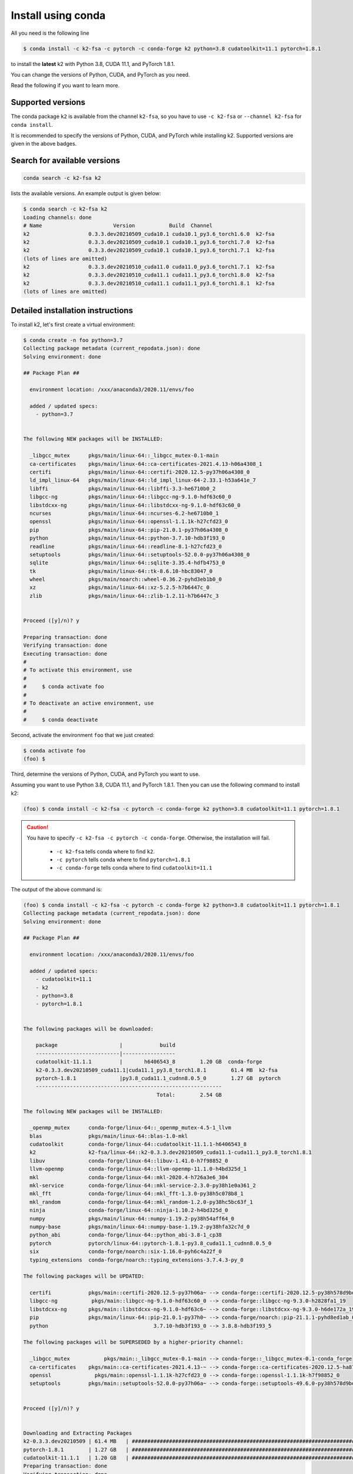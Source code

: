 
.. _install using conda:

Install using conda
===================

All you need is the following line

.. code-block:: bash

  $ conda install -c k2-fsa -c pytorch -c conda-forge k2 python=3.8 cudatoolkit=11.1 pytorch=1.8.1

to install the **latest** k2 with Python 3.8, CUDA 11.1, and PyTorch 1.8.1.

You can change the versions of Python, CUDA, and PyTorch as you need.

Read the following if you want to learn more.

Supported versions
------------------

.. |conda_python_versions| image:: ./images/python-3.6_3.7_3.8-blue.svg
  :alt: Supported python versions

.. |conda_cuda_versions| image:: ./images/cuda-10.1_10.2_11.0_11.1-orange.svg
  :alt: Supported cuda versions

.. |conda_pytorch_versions| image:: ./images/pytorch-1.6.0_1.7.0_1.7.1_1.8.0_1.8.1-green.svg
  :alt: Supported pytorch versions

|conda_python_versions| |conda_cuda_versions| |conda_pytorch_versions|

The conda package ``k2`` is available from the channel ``k2-fsa``, so
you have to use ``-c k2-fsa`` or ``--channel k2-fsa`` for ``conda install``.

It is recommended to specify the versions of Python, CUDA, and PyTorch while installing k2.
Supported versions are given in the above badges.

Search for available versions
-----------------------------

.. code-block:: bash

  conda search -c k2-fsa k2

lists the available versions. An example output is given below:

.. code-block::

  $ conda search -c k2-fsa k2
  Loading channels: done
  # Name                       Version           Build  Channel
  k2                   0.3.3.dev20210509_cuda10.1 cuda10.1_py3.6_torch1.6.0  k2-fsa
  k2                   0.3.3.dev20210509_cuda10.1 cuda10.1_py3.6_torch1.7.0  k2-fsa
  k2                   0.3.3.dev20210509_cuda10.1 cuda10.1_py3.6_torch1.7.1  k2-fsa
  (lots of lines are omitted)
  k2                   0.3.3.dev20210510_cuda11.0 cuda11.0_py3.6_torch1.7.1  k2-fsa
  k2                   0.3.3.dev20210510_cuda11.1 cuda11.1_py3.6_torch1.8.0  k2-fsa
  k2                   0.3.3.dev20210510_cuda11.1 cuda11.1_py3.6_torch1.8.1  k2-fsa
  (lots of lines are omitted)


Detailed installation instructions
----------------------------------

To install k2, let's first create a virtual environment:

.. code-block:: bash

  $ conda create -n foo python=3.7
  Collecting package metadata (current_repodata.json): done
  Solving environment: done

  ## Package Plan ##

    environment location: /xxx/anaconda3/2020.11/envs/foo

    added / updated specs:
      - python=3.7


  The following NEW packages will be INSTALLED:

    _libgcc_mutex      pkgs/main/linux-64::_libgcc_mutex-0.1-main
    ca-certificates    pkgs/main/linux-64::ca-certificates-2021.4.13-h06a4308_1
    certifi            pkgs/main/linux-64::certifi-2020.12.5-py37h06a4308_0
    ld_impl_linux-64   pkgs/main/linux-64::ld_impl_linux-64-2.33.1-h53a641e_7
    libffi             pkgs/main/linux-64::libffi-3.3-he6710b0_2
    libgcc-ng          pkgs/main/linux-64::libgcc-ng-9.1.0-hdf63c60_0
    libstdcxx-ng       pkgs/main/linux-64::libstdcxx-ng-9.1.0-hdf63c60_0
    ncurses            pkgs/main/linux-64::ncurses-6.2-he6710b0_1
    openssl            pkgs/main/linux-64::openssl-1.1.1k-h27cfd23_0
    pip                pkgs/main/linux-64::pip-21.0.1-py37h06a4308_0
    python             pkgs/main/linux-64::python-3.7.10-hdb3f193_0
    readline           pkgs/main/linux-64::readline-8.1-h27cfd23_0
    setuptools         pkgs/main/linux-64::setuptools-52.0.0-py37h06a4308_0
    sqlite             pkgs/main/linux-64::sqlite-3.35.4-hdfb4753_0
    tk                 pkgs/main/linux-64::tk-8.6.10-hbc83047_0
    wheel              pkgs/main/noarch::wheel-0.36.2-pyhd3eb1b0_0
    xz                 pkgs/main/linux-64::xz-5.2.5-h7b6447c_0
    zlib               pkgs/main/linux-64::zlib-1.2.11-h7b6447c_3


  Proceed ([y]/n)? y

  Preparing transaction: done
  Verifying transaction: done
  Executing transaction: done
  #
  # To activate this environment, use
  #
  #     $ conda activate foo
  #
  # To deactivate an active environment, use
  #
  #     $ conda deactivate


Second, activate the environment ``foo`` that we just created:

.. code-block::

  $ conda activate foo
  (foo) $


Third, determine the versions of Python, CUDA, and PyTorch you want to use.

Assuming you want to use Python 3.8, CUDA 11.1, and PyTorch 1.8.1. Then you can use
the following command to install k2:

.. code-block::

  (foo) $ conda install -c k2-fsa -c pytorch -c conda-forge k2 python=3.8 cudatoolkit=11.1 pytorch=1.8.1

.. caution::

  You have to specify ``-c k2-fsa -c pytorch -c conda-forge``. Otherwise, the installation will fail.

    - ``-c k2-fsa`` tells conda where to find ``k2``.
    - ``-c pytorch`` tells conda where to find ``pytorch=1.8.1``
    - ``-c conda-forge`` tells conda where to find ``cudatoolkit=11.1``

The output of the above command is:

.. code-block:: bash

  (foo) $ conda install -c k2-fsa -c pytorch -c conda-forge k2 python=3.8 cudatoolkit=11.1 pytorch=1.8.1
  Collecting package metadata (current_repodata.json): done
  Solving environment: done

  ## Package Plan ##

    environment location: /xxx/anaconda3/2020.11/envs/foo

    added / updated specs:
      - cudatoolkit=11.1
      - k2
      - python=3.8
      - pytorch=1.8.1


  The following packages will be downloaded:

      package                    |            build
      ---------------------------|-----------------
      cudatoolkit-11.1.1         |       h6406543_8        1.20 GB  conda-forge
      k2-0.3.3.dev20210509_cuda11.1|cuda11.1_py3.8_torch1.8.1        61.4 MB  k2-fsa
      pytorch-1.8.1              |py3.8_cuda11.1_cudnn8.0.5_0        1.27 GB  pytorch
      ------------------------------------------------------------
                                             Total:        2.54 GB

  The following NEW packages will be INSTALLED:

    _openmp_mutex      conda-forge/linux-64::_openmp_mutex-4.5-1_llvm
    blas               pkgs/main/linux-64::blas-1.0-mkl
    cudatoolkit        conda-forge/linux-64::cudatoolkit-11.1.1-h6406543_8
    k2                 k2-fsa/linux-64::k2-0.3.3.dev20210509_cuda11.1-cuda11.1_py3.8_torch1.8.1
    libuv              conda-forge/linux-64::libuv-1.41.0-h7f98852_0
    llvm-openmp        conda-forge/linux-64::llvm-openmp-11.1.0-h4bd325d_1
    mkl                conda-forge/linux-64::mkl-2020.4-h726a3e6_304
    mkl-service        conda-forge/linux-64::mkl-service-2.3.0-py38h1e0a361_2
    mkl_fft            conda-forge/linux-64::mkl_fft-1.3.0-py38h5c078b8_1
    mkl_random         conda-forge/linux-64::mkl_random-1.2.0-py38hc5bc63f_1
    ninja              conda-forge/linux-64::ninja-1.10.2-h4bd325d_0
    numpy              pkgs/main/linux-64::numpy-1.19.2-py38h54aff64_0
    numpy-base         pkgs/main/linux-64::numpy-base-1.19.2-py38hfa32c7d_0
    python_abi         conda-forge/linux-64::python_abi-3.8-1_cp38
    pytorch            pytorch/linux-64::pytorch-1.8.1-py3.8_cuda11.1_cudnn8.0.5_0
    six                conda-forge/noarch::six-1.16.0-pyh6c4a22f_0
    typing_extensions  conda-forge/noarch::typing_extensions-3.7.4.3-py_0

  The following packages will be UPDATED:

    certifi            pkgs/main::certifi-2020.12.5-py37h06a~ --> conda-forge::certifi-2020.12.5-py38h578d9bd_1
    libgcc-ng           pkgs/main::libgcc-ng-9.1.0-hdf63c60_0 --> conda-forge::libgcc-ng-9.3.0-h2828fa1_19
    libstdcxx-ng       pkgs/main::libstdcxx-ng-9.1.0-hdf63c6~ --> conda-forge::libstdcxx-ng-9.3.0-h6de172a_19
    pip                pkgs/main/linux-64::pip-21.0.1-py37h0~ --> conda-forge/noarch::pip-21.1.1-pyhd8ed1ab_0
    python                                  3.7.10-hdb3f193_0 --> 3.8.8-hdb3f193_5

  The following packages will be SUPERSEDED by a higher-priority channel:

    _libgcc_mutex           pkgs/main::_libgcc_mutex-0.1-main --> conda-forge::_libgcc_mutex-0.1-conda_forge
    ca-certificates    pkgs/main::ca-certificates-2021.4.13-~ --> conda-forge::ca-certificates-2020.12.5-ha878542_0
    openssl              pkgs/main::openssl-1.1.1k-h27cfd23_0 --> conda-forge::openssl-1.1.1k-h7f98852_0
    setuptools         pkgs/main::setuptools-52.0.0-py37h06a~ --> conda-forge::setuptools-49.6.0-py38h578d9bd_3


  Proceed ([y]/n)? y


  Downloading and Extracting Packages
  k2-0.3.3.dev20210509 | 61.4 MB   | ############################################################################################ | 100%
  pytorch-1.8.1        | 1.27 GB   | ############################################################################################ | 100%
  cudatoolkit-11.1.1   | 1.20 GB   | ############################################################################################ | 100%
  Preparing transaction: done
  Verifying transaction: done
  Executing transaction: - By downloading and using the CUDA Toolkit conda packages, you accept the terms and conditions of the CUDA End
  User License Agreement (EULA): https://docs.nvidia.com/cuda/eula/index.html

  done

To verify that k2 is installed successfully, use:

.. code-block:: bash

  (foo) $ python3 -m k2.version

It should print something like the following:

.. code-block:: bash

  (foo) $ python3 -m k2.version
  /xxx/anaconda3/2020.11/envs/foo/lib/python3.8/runpy.py:127: RuntimeWarning: 'k2.version' found in sys.modules after import of package 'k2', but prior to execution of 'k2.version'; this may result in unpredictable behaviour
    warn(RuntimeWarning(msg))
  Collecting environment information...

  k2 version: 0.3.3
  Build type: Release
  Git SHA1: 397b5b154d93b82eb58bc2eee11ca835b5aa138c
  Git date: Sun May 9 06:38:52 2021
  Cuda used to build k2: 11.1
  cuDNN used to build k2: 8.0.5
  Python version used to build k2: 3.8
  OS used to build k2: Ubuntu 16.04.7 LTS
  CMake version: 3.18.4
  GCC version: 5.5.0
  CMAKE_CUDA_FLAGS:  --expt-extended-lambda -gencode arch=compute_35,code=sm_35 --expt-extended-lambda -gencode arch=compute_50,code=sm_50 --expt-extended-lambda -gencode arch=compute_60,code=sm_60 --expt-extended-lambda -gencode arch=compute_61,code=sm_61 --expt-extended-lambda -gencode arch=compute_70,code=sm_70 --expt-extended-lambda -gencode arch=compute_75,code=sm_75 -D_GLIBCXX_USE_CXX11_ABI=0 --compiler-options -Wall --compiler-options -Wno-unknown-pragmas
  CMAKE_CXX_FLAGS:  -D_GLIBCXX_USE_CXX11_ABI=0
  PyTorch version used to build k2: 1.8.1
  PyTorch is using Cuda: 11.1
  NVTX enabled: True
  Disable debug: True
  Sync kernels : False
  Disable checks: False

The following code verifies that you can create an example FSA with k2:

.. code-block:: bash

  (foo) $ python3
  Python 3.8.8 (default, Apr 13 2021, 19:58:26)
  [GCC 7.3.0] :: Anaconda, Inc. on linux
  Type "help", "copyright", "credits" or "license" for more information.
  >>> import k2
  >>> s = '''
  ... 0 1 -1 0.1
  ... 1
  ... '''
  >>> fsa = k2.Fsa.from_str(s)
  >>> fsa.draw('hello.svg', title='hello')
  <graphviz.dot.Digraph object at 0x7ff88b1ca610>

.. figure:: images/hello.svg
  :align: center

Congratulations! You have installed k2 successfully.

